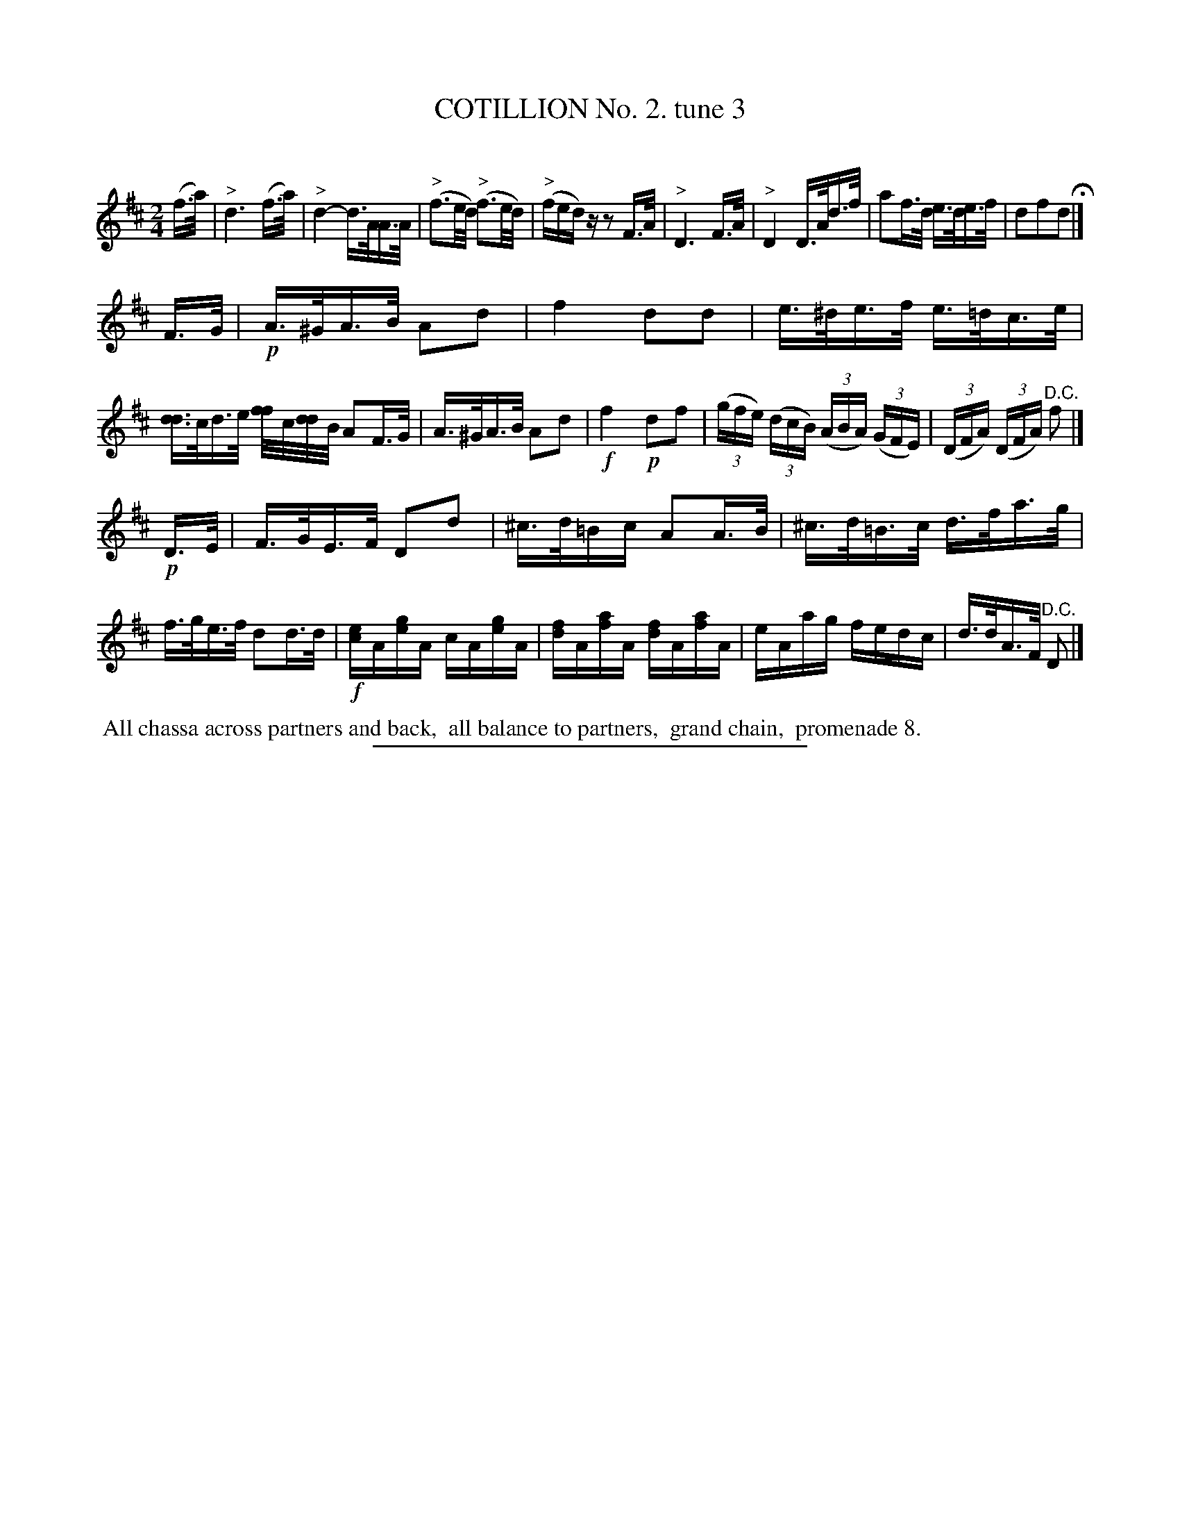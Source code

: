 X: 10703
T: COTILLION No. 2. tune 3
C:
%R: reel
N: This is version 1, for ABC software that doesn't understand voice overlays.
B: Elias Howe "The Musician's Companion" Part 1 1842 p.70 #3 (and p.71 *1)
S: http://imslp.org/wiki/The_Musician's_Companion_(Howe,_Elias)
Z: 2015 John Chambers <jc:trillian.mit.edu>
N: Added missing barline after the pickup notes to strain 2.
N: The "D.C." at the end was missing; transcribed it anyway.
N: The B naturals in bars 18, 19 don't make sense; transcribed anyway.
M: 2/4
L: 1/16
K: D
% - - - - - - - - - - - - - - - - - - - - - - - - -
(f>a) |\
"^>"d6 (f>a) | "^>"d4- d>AA>A | ("^>"f3e/d/) ("^>"f3e/d/) | ("^>"fed)z z2F>A |\
"^>"D6 F>A | "^>"D4 D>Ad>f | a2f>d e>de>f | d2f2d2 H|]
F>G |\
!p!A>^GA>B A2d2 | f4 d2d2 | e>^de>f e>=dc>e | [dd2]>cd>e [ff/]c/[dd/]B/ A2F>G |\
A>^GA>B A2d2 | !f!f4 !p!d2f2 | (3(gfe) (3(dcB) (3(ABA) (3(GFE) | (3(DFA) (3(DFA) "^D.C."f2 |]
!p!D>E |\
F>GE>F D2d2 | ^c>d=Bc A2A>B | ^c>d=B>c d>fa>g | f>ge>f d2d>d |\
!f![ec]A[ge]A cA[ge]A | [fd]A[af]A [fd]A[af]A | eAag fedc | d>dA>F "^D.C."D2 |]
% - - - - - - - - - - Dance description - - - - - - - - - -
%%begintext align
%% All chassa across partners and back,
%% all balance to partners,
%% grand chain,
%% promenade 8.
%%endtext
% - - - - - - - - - - - - - - - - - - - - - - - - -
%%sep 1 1 300
